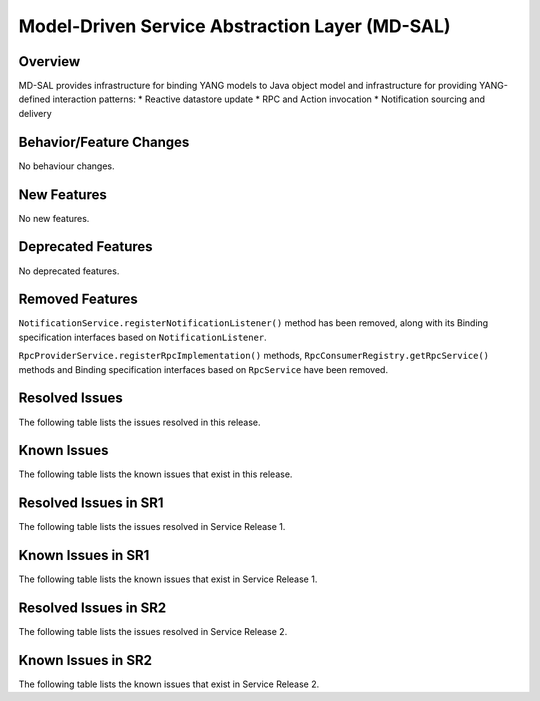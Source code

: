 ===============================================
Model-Driven Service Abstraction Layer (MD-SAL)
===============================================

Overview
========

MD-SAL provides infrastructure for binding YANG models to Java object model and infrastructure
for providing YANG-defined interaction patterns:
* Reactive datastore update
* RPC and Action invocation
* Notification sourcing and delivery

Behavior/Feature Changes
========================
No behaviour changes.

New Features
============
No new features.

Deprecated Features
===================
No deprecated features.

Removed Features
===================
``NotificationService.registerNotificationListener()`` method has been removed, along with its Binding
specification interfaces based on ``NotificationListener``.

``RpcProviderService.registerRpcImplementation()`` methods, ``RpcConsumerRegistry.getRpcService()`` methods and
Binding specification interfaces based on ``RpcService`` have been removed.

Resolved Issues
===============
The following table lists the issues resolved in this release.

.. jira_fixed_issues::
   :project: MDSAL
   :versions: 14.0.0-14.0.2

Known Issues
============
The following table lists the known issues that exist in this release.

.. jira_known_issues::
   :project: MDSAL
   :versions: 14.0.0-14.0.2

Resolved Issues in SR1
======================
The following table lists the issues resolved in Service Release 1.

.. jira_fixed_issues::
   :project: MDSAL
   :versions: 14.0.3-14.0.4

Known Issues in SR1
===================
The following table lists the known issues that exist in Service Release 1.

.. jira_known_issues::
   :project: MDSAL
   :versions: 14.0.3-14.0.4

Resolved Issues in SR2
======================
The following table lists the issues resolved in Service Release 2.

.. jira_fixed_issues::
   :project: MDSAL
   :versions: 14.0.5-14.0.9

Known Issues in SR2
===================
The following table lists the known issues that exist in Service Release 2.

.. jira_known_issues::
   :project: MDSAL
   :versions: 14.0.5-14.0.9
